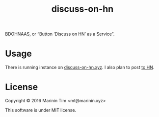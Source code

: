#+TITLE: discuss-on-hn

BDOHNAAS, or “Button ‘Discuss on HN’ as a Service”.

* Usage

  There is running instance on
  [[https://discuss-on-hn.xyz][discuss-on-hn.xyz]]. I also plan to post
  [[https://discuss-on-hn.xyz/go][to HN]].

* License

  Copyright © 2016 Marinin Tim <mt@marinin.xyz>

  This software is under MIT license.
